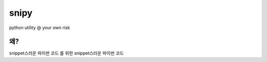 =====
snipy
=====
python utility @ your own risk

왜?
--------
snippet스러운 파이썬 코드
를 위한
snippet스러운 파이썬 코드

